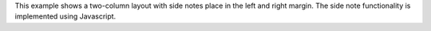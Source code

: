 This example shows a two-column layout with side notes place in the left and
right margin. The side note functionality is implemented using Javascript.
